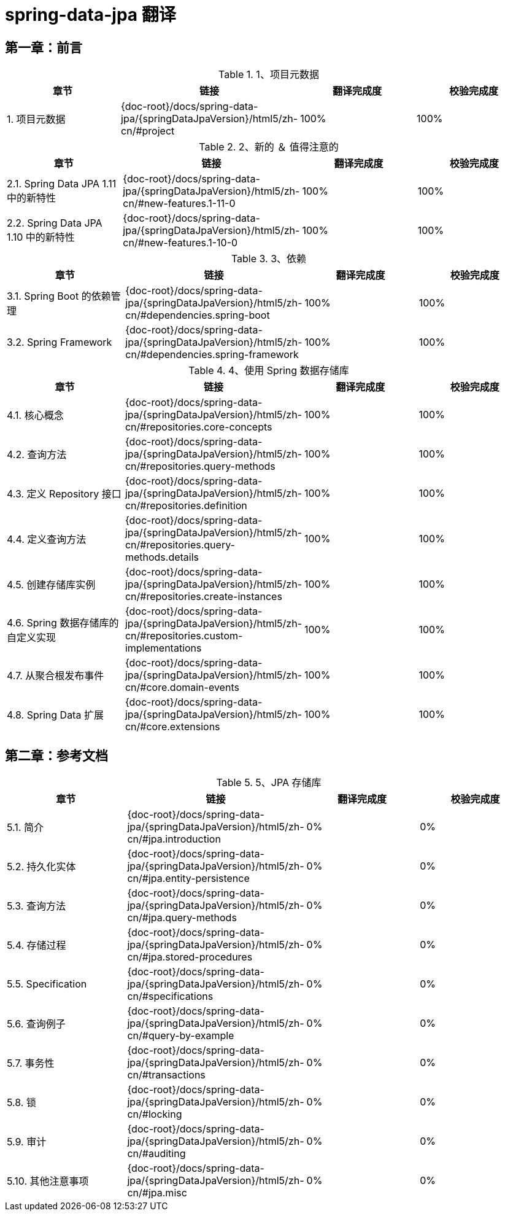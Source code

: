 = spring-data-jpa 翻译

== 第一章：前言

.1、项目元数据
|===
|章节 |链接 |翻译完成度 |校验完成度

| 1. 项目元数据
| {doc-root}/docs/spring-data-jpa/{springDataJpaVersion}/html5/zh-cn/#project
| 100%
| 100%
|===


.2、新的 ＆ 值得注意的
|===
|章节 |链接 |翻译完成度 |校验完成度

| 2.1. Spring Data JPA 1.11 中的新特性
| {doc-root}/docs/spring-data-jpa/{springDataJpaVersion}/html5/zh-cn/#new-features.1-11-0
| 100%
| 100%

| 2.2. Spring Data JPA 1.10 中的新特性
| {doc-root}/docs/spring-data-jpa/{springDataJpaVersion}/html5/zh-cn/#new-features.1-10-0
| 100%
| 100%
|===

.3、依赖
|===
|章节 |链接 |翻译完成度 |校验完成度

| 3.1. Spring Boot 的依赖管理
| {doc-root}/docs/spring-data-jpa/{springDataJpaVersion}/html5/zh-cn/#dependencies.spring-boot
| 100%
| 100%

| 3.2. Spring Framework
| {doc-root}/docs/spring-data-jpa/{springDataJpaVersion}/html5/zh-cn/#dependencies.spring-framework
| 100%
| 100%
|===

.4、使用 Spring 数据存储库
|===
|章节 |链接 |翻译完成度 |校验完成度

| 4.1. 核心概念
| {doc-root}/docs/spring-data-jpa/{springDataJpaVersion}/html5/zh-cn/#repositories.core-concepts
| 100%
| 100%

| 4.2. 查询方法
| {doc-root}/docs/spring-data-jpa/{springDataJpaVersion}/html5/zh-cn/#repositories.query-methods
| 100%
| 100%

| 4.3. 定义 Repository 接口
| {doc-root}/docs/spring-data-jpa/{springDataJpaVersion}/html5/zh-cn/#repositories.definition
| 100%
| 100%

| 4.4. 定义查询方法
| {doc-root}/docs/spring-data-jpa/{springDataJpaVersion}/html5/zh-cn/#repositories.query-methods.details
| 100%
| 100%

| 4.5.  创建存储库实例
| {doc-root}/docs/spring-data-jpa/{springDataJpaVersion}/html5/zh-cn/#repositories.create-instances
| 100%
| 100%

| 4.6. Spring 数据存储库的自定义实现
| {doc-root}/docs/spring-data-jpa/{springDataJpaVersion}/html5/zh-cn/#repositories.custom-implementations
| 100%
| 100%

| 4.7. 从聚合根发布事件
| {doc-root}/docs/spring-data-jpa/{springDataJpaVersion}/html5/zh-cn/#core.domain-events
| 100%
| 100%

| 4.8. Spring Data 扩展
| {doc-root}/docs/spring-data-jpa/{springDataJpaVersion}/html5/zh-cn/#core.extensions
| 100%
| 100%
|===

== 第二章：参考文档

.5、JPA 存储库
|===
|章节 |链接 |翻译完成度 |校验完成度

| 5.1. 简介
| {doc-root}/docs/spring-data-jpa/{springDataJpaVersion}/html5/zh-cn/#jpa.introduction
| 0%
| 0%

| 5.2. 持久化实体
| {doc-root}/docs/spring-data-jpa/{springDataJpaVersion}/html5/zh-cn/#jpa.entity-persistence
| 0%
| 0%

| 5.3. 查询方法
| {doc-root}/docs/spring-data-jpa/{springDataJpaVersion}/html5/zh-cn/#jpa.query-methods
| 0%
| 0%

| 5.4. 存储过程
| {doc-root}/docs/spring-data-jpa/{springDataJpaVersion}/html5/zh-cn/#jpa.stored-procedures
| 0%
| 0%

| 5.5. Specification
| {doc-root}/docs/spring-data-jpa/{springDataJpaVersion}/html5/zh-cn/#specifications
| 0%
| 0%

| 5.6. 查询例子
| {doc-root}/docs/spring-data-jpa/{springDataJpaVersion}/html5/zh-cn/#query-by-example
| 0%
| 0%

| 5.7. 事务性
| {doc-root}/docs/spring-data-jpa/{springDataJpaVersion}/html5/zh-cn/#transactions
| 0%
| 0%

| 5.8. 锁
| {doc-root}/docs/spring-data-jpa/{springDataJpaVersion}/html5/zh-cn/#locking
| 0%
| 0%

| 5.9. 审计
| {doc-root}/docs/spring-data-jpa/{springDataJpaVersion}/html5/zh-cn/#auditing
| 0%
| 0%

| 5.10. 其他注意事项
| {doc-root}/docs/spring-data-jpa/{springDataJpaVersion}/html5/zh-cn/#jpa.misc
| 0%
| 0%
|===